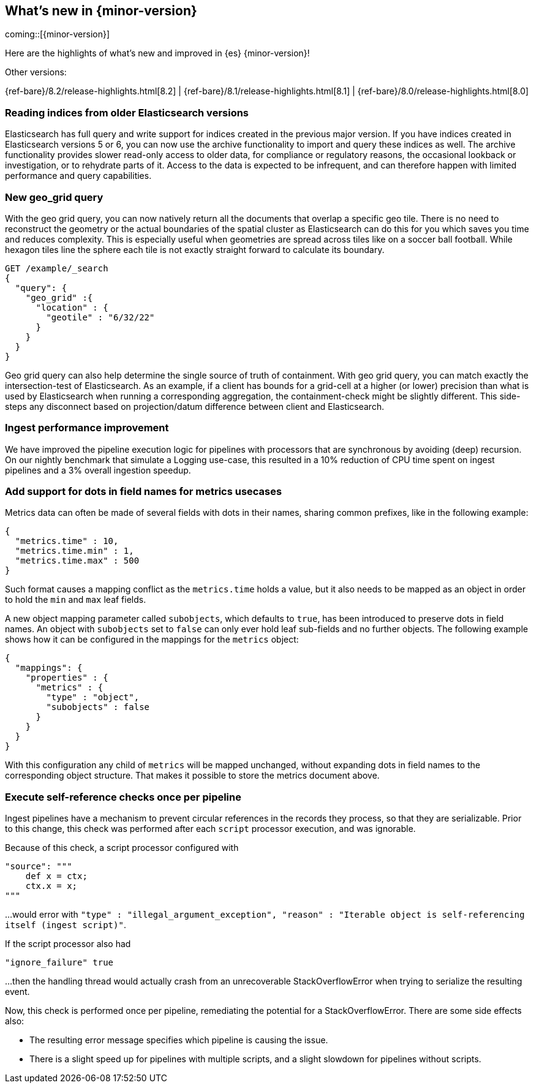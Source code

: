 [[release-highlights]]
== What's new in {minor-version}

coming::[{minor-version}]

Here are the highlights of what's new and improved in {es} {minor-version}!
ifeval::[\{release-state}\"!=\"unreleased\"]
For detailed information about this release, see the <<es-release-notes>> and
<<breaking-changes>>.
endif::[]

// Add previous release to the list
Other versions:

{ref-bare}/8.2/release-highlights.html[8.2]
| {ref-bare}/8.1/release-highlights.html[8.1]
| {ref-bare}/8.0/release-highlights.html[8.0]

// tag::notable-highlights[]

[discrete]
[[reading_indices_from_older_elasticsearch_versions]]
=== Reading indices from older Elasticsearch versions
Elasticsearch has full query and write support for indices created in the previous major
version. If you have indices created in Elasticsearch versions 5 or 6, you can now use
the archive functionality to import and query these indices as well.
The archive functionality provides slower read-only access to older data,
for compliance or regulatory reasons, the occasional lookback or investigation,
or to rehydrate parts of it. Access to the data is expected to be infrequent,
and can therefore happen with limited performance and query capabilities.

[discrete]
[[new_geo_grid_query]]
=== New geo_grid query
With the geo grid query, you can now natively return all the documents that overlap a specific geo tile.
There is no need to reconstruct the geometry or the actual boundaries of the spatial cluster as Elasticsearch
can do this for you which saves you time and reduces complexity.
This is especially useful when geometries are spread across tiles like on a soccer ball football.
While hexagon tiles line the sphere each tile is not exactly straight forward to calculate its boundary.

```
GET /example/_search
{
  "query": {
    "geo_grid" :{
      "location" : {
        "geotile" : "6/32/22"
      }
    }
  }
}
```

Geo grid query can also help determine the single source of truth of containment.
With geo grid query, you can match exactly the intersection-test of Elasticsearch.
As an example, if a client has bounds for a grid-cell at a higher (or lower) precision than what is used
by Elasticsearch when running a corresponding aggregation, the containment-check might be slightly different.
This side-steps any disconnect based on projection/datum difference between client and Elasticsearch.

[discrete]
[[ingest_performance_improvement]]
=== Ingest performance improvement
We have improved the pipeline execution logic for pipelines with processors that are synchronous
by avoiding (deep) recursion.
On our nightly benchmark that simulate a Logging use-case, this resulted in a 10% reduction of
CPU time spent on ingest pipelines and a 3% overall ingestion speedup.

[discrete]
[[add_support_for_dots_in_field_names_for_metrics_usecases]]
=== Add support for dots in field names for metrics usecases
Metrics data can often be made of several fields with dots in their names,
sharing common prefixes, like in the following example:

```
{
  "metrics.time" : 10,
  "metrics.time.min" : 1,
  "metrics.time.max" : 500
}
```

Such format causes a mapping conflict as the `metrics.time` holds a value,
but it also needs to be mapped as an object in order to hold the `min` and
`max` leaf fields.

A new object mapping parameter called `subobjects`, which defaults to `true`,
has been introduced to preserve dots in field names. An object with `subobjects`
set to `false` can only ever hold leaf sub-fields and no further objects. The
following example shows how it can be configured in the mappings for the
`metrics` object:

```
{
  "mappings": {
    "properties" : {
      "metrics" : {
        "type" : "object",
        "subobjects" : false
      }
    }
  }
}
```

With this configuration any child of `metrics` will be mapped unchanged,
without expanding dots in field names to the corresponding object structure.
That makes it possible to store the metrics document above.

[discrete]
[[execute_self_reference_checks_once_per_pipeline]]
=== Execute self-reference checks once per pipeline
Ingest pipelines have a mechanism to prevent circular references in the records
they process, so that they are serializable. Prior to this change, this check was
performed after each `script` processor execution, and was ignorable.

Because of this check, a script processor configured with
```
"source": """
    def x = ctx;
    ctx.x = x;
"""
```

...would error with `"type" : "illegal_argument_exception", "reason" : "Iterable
object is self-referencing itself (ingest script)"`.

If the script processor also had
```
"ignore_failure" true
```

...then the handling thread would actually crash from an unrecoverable
StackOverflowError when trying to serialize the resulting event.

Now, this check is performed once per pipeline, remediating the potential for
a StackOverflowError. There are some side effects also:

- The resulting error message specifies which pipeline is causing the issue.
- There is a slight speed up for pipelines with multiple scripts, and a slight
slowdown for pipelines without scripts.

// end::notable-highlights[]


